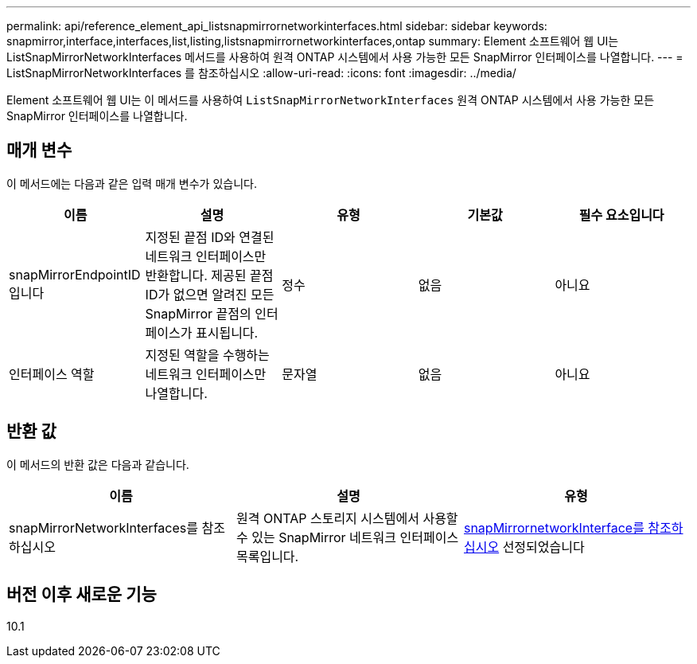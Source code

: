 ---
permalink: api/reference_element_api_listsnapmirrornetworkinterfaces.html 
sidebar: sidebar 
keywords: snapmirror,interface,interfaces,list,listing,listsnapmirrornetworkinterfaces,ontap 
summary: Element 소프트웨어 웹 UI는 ListSnapMirrorNetworkInterfaces 메서드를 사용하여 원격 ONTAP 시스템에서 사용 가능한 모든 SnapMirror 인터페이스를 나열합니다. 
---
= ListSnapMirrorNetworkInterfaces 를 참조하십시오
:allow-uri-read: 
:icons: font
:imagesdir: ../media/


[role="lead"]
Element 소프트웨어 웹 UI는 이 메서드를 사용하여 `ListSnapMirrorNetworkInterfaces` 원격 ONTAP 시스템에서 사용 가능한 모든 SnapMirror 인터페이스를 나열합니다.



== 매개 변수

이 메서드에는 다음과 같은 입력 매개 변수가 있습니다.

|===
| 이름 | 설명 | 유형 | 기본값 | 필수 요소입니다 


 a| 
snapMirrorEndpointID입니다
 a| 
지정된 끝점 ID와 연결된 네트워크 인터페이스만 반환합니다. 제공된 끝점 ID가 없으면 알려진 모든 SnapMirror 끝점의 인터페이스가 표시됩니다.
 a| 
정수
 a| 
없음
 a| 
아니요



 a| 
인터페이스 역할
 a| 
지정된 역할을 수행하는 네트워크 인터페이스만 나열합니다.
 a| 
문자열
 a| 
없음
 a| 
아니요

|===


== 반환 값

이 메서드의 반환 값은 다음과 같습니다.

|===
| 이름 | 설명 | 유형 


 a| 
snapMirrorNetworkInterfaces를 참조하십시오
 a| 
원격 ONTAP 스토리지 시스템에서 사용할 수 있는 SnapMirror 네트워크 인터페이스 목록입니다.
 a| 
xref:reference_element_api_snapmirrornetworkinterface.adoc[snapMirrornetworkInterface를 참조하십시오] 선정되었습니다

|===


== 버전 이후 새로운 기능

10.1
